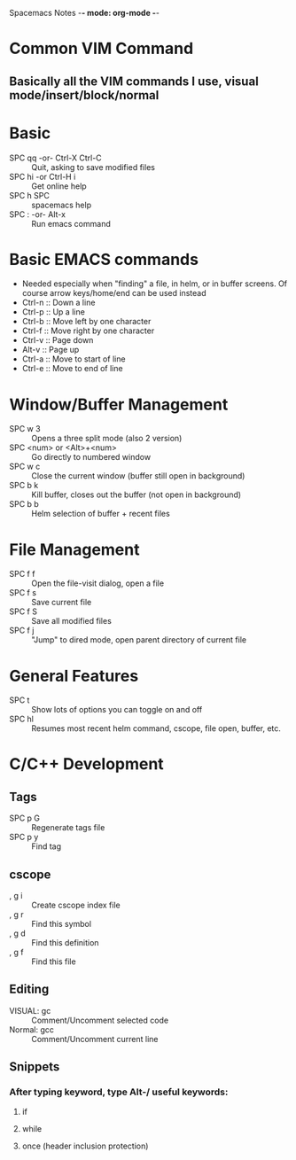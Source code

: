 Spacemacs Notes -*- mode: org-mode -*-

* Common VIM Command
** Basically all the VIM commands I use, visual mode/insert/block/normal
* Basic
- SPC qq -or- Ctrl-X Ctrl-C :: Quit, asking to save modified files
- SPC hi -or Ctrl-H i :: Get online help
- SPC h SPC :: spacemacs help
- SPC : -or- Alt-x :: Run emacs command
* Basic EMACS commands
- Needed especially when "finding" a file, in helm, or in buffer screens. Of course arrow keys/home/end can be used instead
- Ctrl-n :: Down a line
- Ctrl-p :: Up a line
- Ctrl-b :: Move left by one character
- Ctrl-f :: Move right by one character
- Ctrl-v :: Page down
- Alt-v :: Page up
- Ctrl-a :: Move to start of line
- Ctrl-e :: Move to end of line
* Window/Buffer Management
- SPC w 3 :: Opens a three split mode (also 2 version)
- SPC <num> or <Alt>+<num> :: Go directly to numbered window
- SPC w c :: Close the current window (buffer still open in background)
- SPC b k :: Kill buffer, closes out the buffer (not open in background) 
- SPC b b :: Helm selection of buffer + recent files
* File Management
- SPC f f :: Open the file-visit dialog, open a file
- SPC f s :: Save current file
- SPC f S :: Save all modified files
- SPC f j :: "Jump" to dired mode, open parent directory of current file
* General Features 
- SPC t :: Show lots of options you can toggle on and off
- SPC hl :: Resumes most recent helm command, cscope, file open, buffer, etc.
* C/C++ Development
** Tags
- SPC p G :: Regenerate tags file  
- SPC p y :: Find tag
** cscope
- , g i :: Create cscope index file
- , g r :: Find this symbol
- , g d :: Find this definition
- , g f :: Find this file
** Editing
- VISUAL: gc :: Comment/Uncomment  selected code
- Normal: gcc :: Comment/Uncomment current line
** Snippets
*** After typing keyword, type Alt-/ useful keywords:
**** if 
**** while
**** once (header inclusion protection)
